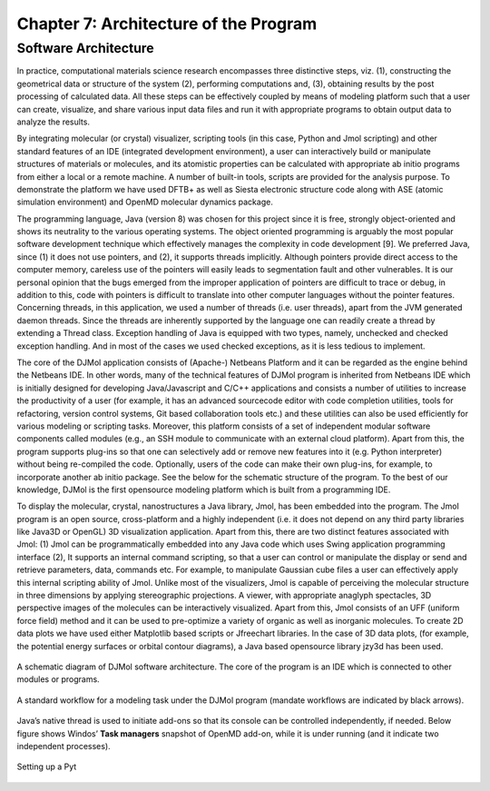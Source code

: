 .. title:: Chapter-7 :: HTML documentation

=======================================
Chapter 7: Architecture of the Program
=======================================

Software Architecture
======================

In practice, computational materials science research encompasses three distinctive steps, viz. (1), 
constructing the geometrical data or structure of the system (2), performing computations and, (3), 
obtaining results by the post processing of calculated data. All these steps can be effectively coupled 
by means of modeling platform such that a user can create, visualize, and share various input data files 
and run it with appropriate programs to obtain output data to analyze the results.

By integrating molecular (or crystal) visualizer, scripting tools (in this case, Python and Jmol scripting) 
and other standard features of an IDE (integrated development environment), a user can interactively 
build or manipulate structures of materials or molecules, and its atomistic properties can be 
calculated with appropriate ab initio programs from either a local or a remote machine. A number of 
built-in tools, scripts are provided for the analysis purpose. To demonstrate the platform we have 
used DFTB+ as well as Siesta electronic structure code along with ASE (atomic simulation environment) 
and OpenMD molecular dynamics package.

The programming language, Java (version 8) was chosen for this project since it is free, strongly 
object-oriented and shows its neutrality to the various operating systems. The object oriented 
programming is arguably the most popular software development technique which effectively manages the 
complexity in code development [9]. We preferred Java, since (1) it does not use pointers, and (2), it 
supports threads implicitly. Although pointers provide direct access to the computer memory, careless 
use of the pointers will easily leads to segmentation fault and other vulnerables. It is our personal 
opinion that the bugs emerged from the improper application of pointers are difficult to trace or debug, 
in addition to this, code with pointers is difficult to translate into other computer languages without 
the pointer features. Concerning threads, in this application, we used a number of threads (i.e. user 
threads), apart from the JVM generated daemon threads. Since the threads are inherently supported by 
the language one can readily create a thread by extending a Thread class. Exception handling of Java is 
equipped with two types, namely, unchecked and checked exception handling. And in most of the cases we 
used checked exceptions, as it is less tedious to implement.

The core of the DJMol application consists of (Apache-) Netbeans Platform and it can be regarded as 
the engine behind the Netbeans IDE. In other words, many of the technical features of DJMol program is 
inherited from Netbeans IDE which is initially designed for developing Java/Javascript and C/C++ 
applications and consists a number of utilities to increase the productivity of a user (for example, 
it has an advanced sourcecode editor with code completion utilities, tools for refactoring, 
version control systems, Git based collaboration tools etc.) and these utilities can also be used 
efficiently for various modeling or scripting tasks. Moreover, this platform consists of a set of 
independent modular software components called modules (e.g., an SSH module to communicate with an 
external cloud platform). Apart from this, the program supports plug-ins so that one can selectively 
add or remove new features into it (e.g. Python interpreter) without being re-compiled the code. 
Optionally, users of the code can make their own plug-ins, for example, to incorporate another ab 
initio package. See the below for the schematic structure of the program. To the best of our knowledge, 
DJMol is the first opensource modeling platform which is built from a programming IDE.

To display the molecular, crystal, nanostructures a Java library, Jmol, has been embedded into the 
program. The Jmol program is an open source, cross-platform and a highly independent (i.e. it does 
not depend on any third party libraries like Java3D or OpenGL) 3D visualization application. Apart 
from this, there are two distinct features associated with Jmol: (1) Jmol can be programmatically 
embedded into any Java code which uses Swing application programming interface (2), It supports an 
internal command scripting, so that a user can control or manipulate the display or send and retrieve 
parameters, data, commands etc. For example, to manipulate Gaussian cube files a user can effectively 
apply this internal scripting ability of Jmol. Unlike most of the visualizers, Jmol is capable of 
perceiving the molecular structure in three dimensions by applying stereographic projections. A viewer, 
with appropriate anaglyph spectacles, 3D perspective images of the molecules can be interactively visualized. 
Apart from this, Jmol consists of an UFF (uniform force field) method and it can be used to pre-optimize a 
variety of organic as well as inorganic molecules. To create 2D data plots we have used either Matplotlib 
based scripts or Jfreechart libraries. In the case of 3D data plots, (for example, the potential energy 
surfaces or orbital contour diagrams), a Java based opensource library jzy3d has been used.

.. figure:: _static/webdocimages/047.png
   :alt: 047
   :align: center
   :scale: 80%

   A schematic diagram of DJMol software architecture. The core of the program is an IDE which is connected to other modules or programs.

.. figure:: _static/webdocimages/048.png
   :alt: 048
   :align: center
   :scale: 60%

   A standard workflow for a modeling task under the DJMol program (mandate workflows are indicated by black arrows). 

Java’s native thread is used to initiate add-ons so that its console can be controlled independently, if needed. Below figure shows Windos’ 
**Task managers** snapshot of OpenMD add-on, while it is under running (and it indicate two independent processes). 

.. figure:: _static/webdocimages/049.png
   :alt: 049
   :align: center
   :scale: 60%

   Setting up a Pyt